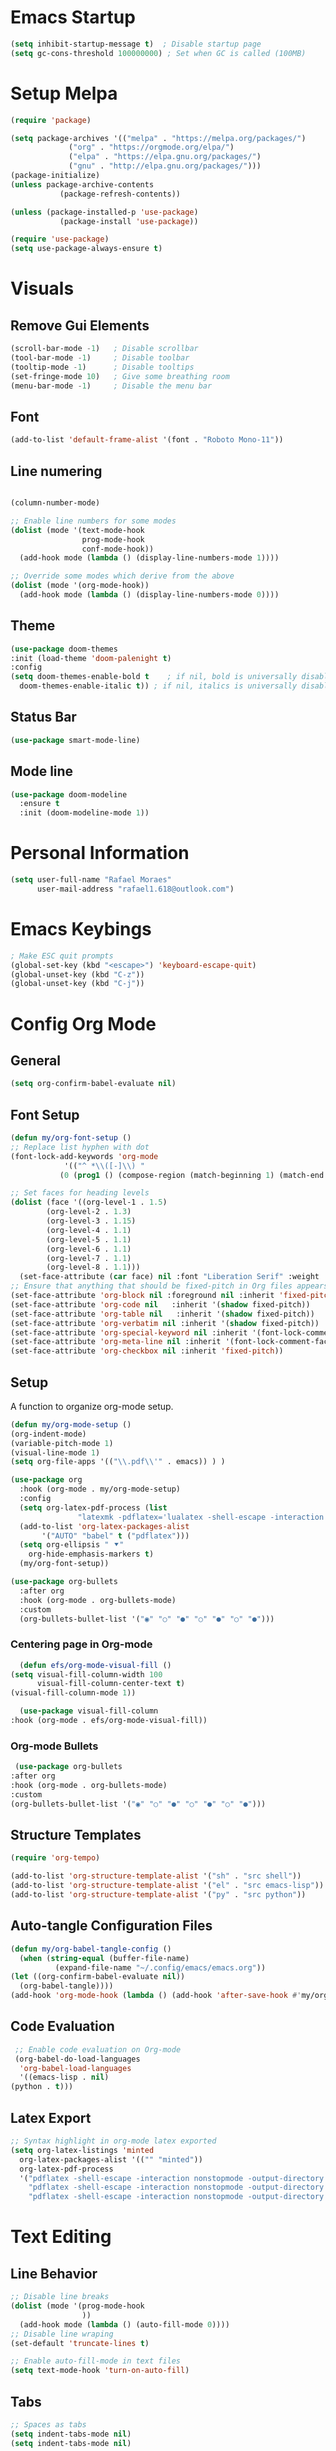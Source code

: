 #+title Emacs configuration
#+PROPERTY: header-args:emacs-lisp :tangle ~/.config/emacs/init.el

* Emacs Startup
#+begin_src emacs-lisp
(setq inhibit-startup-message t)  ; Disable startup page
(setq gc-cons-threshold 100000000) ; Set when GC is called (100MB)
#+end_src

* Setup Melpa
  
   #+begin_src emacs-lisp
     (require 'package)

     (setq package-archives '(("melpa" . "https://melpa.org/packages/")
			      ("org" . "https://orgmode.org/elpa/")
			      ("elpa" . "https://elpa.gnu.org/packages/")
			      ("gnu" . "http://elpa.gnu.org/packages/")))
     (package-initialize)
     (unless package-archive-contents
				(package-refresh-contents))

     (unless (package-installed-p 'use-package)
				(package-install 'use-package))
			 
     (require 'use-package)
     (setq use-package-always-ensure t)
   #+end_src

* Visuals
** Remove Gui Elements

#+begin_src emacs-lisp
(scroll-bar-mode -1)   ; Disable scrollbar
(tool-bar-mode -1)     ; Disable toolbar
(tooltip-mode -1)      ; Disable tooltips
(set-fringe-mode 10)   ; Give some breathing room
(menu-bar-mode -1)     ; Disable the menu bar
#+end_src

** Font

#+begin_src emacs-lisp
(add-to-list 'default-frame-alist '(font . "Roboto Mono-11"))
#+end_src

** Line numering

 #+begin_src emacs-lisp

   (column-number-mode)

   ;; Enable line numbers for some modes
   (dolist (mode '(text-mode-hook
                   prog-mode-hook
                   conf-mode-hook))
     (add-hook mode (lambda () (display-line-numbers-mode 1))))

   ;; Override some modes which derive from the above
   (dolist (mode '(org-mode-hook))
     (add-hook mode (lambda () (display-line-numbers-mode 0))))
 #+end_src


** Theme
   #+begin_src emacs-lisp
     (use-package doom-themes
     :init (load-theme 'doom-palenight t)
     :config
     (setq doom-themes-enable-bold t    ; if nil, bold is universally disabled
	   doom-themes-enable-italic t)) ; if nil, italics is universally disabled

   #+end_src

** Status Bar
#+begin_src emacs-lisp
(use-package smart-mode-line)
#+end_src

** Mode line
#+begin_src emacs-lisp
(use-package doom-modeline
  :ensure t
  :init (doom-modeline-mode 1))
#+end_src

* Personal Information
#+begin_src emacs-lisp
(setq user-full-name "Rafael Moraes"
      user-mail-address "rafael1.618@outlook.com")
#+end_src
* Emacs Keybings
#+begin_src emacs-lisp
; Make ESC quit prompts
(global-set-key (kbd "<escape>") 'keyboard-escape-quit)
(global-unset-key (kbd "C-z"))
(global-unset-key (kbd "C-j"))

#+end_src

* Config Org Mode
** General
  #+begin_src emacs-lisp
   (setq org-confirm-babel-evaluate nil)
  #+end_src
** Font Setup
   #+begin_src emacs-lisp
     (defun my/org-font-setup ()
     ;; Replace list hyphen with dot
     (font-lock-add-keywords 'org-mode
			     '(("^ *\\([-]\\) "
				(0 (prog1 () (compose-region (match-beginning 1) (match-end 1) "•"))))))

     ;; Set faces for heading levels
     (dolist (face '((org-level-1 . 1.5)
		     (org-level-2 . 1.3)
		     (org-level-3 . 1.15)
		     (org-level-4 . 1.1)
		     (org-level-5 . 1.1)
		     (org-level-6 . 1.1)
		     (org-level-7 . 1.1)
		     (org-level-8 . 1.1)))
       (set-face-attribute (car face) nil :font "Liberation Serif" :weight 'regular :height (cdr face)))
     ;; Ensure that anything that should be fixed-pitch in Org files appears that way
     (set-face-attribute 'org-block nil :foreground nil :inherit 'fixed-pitch)
     (set-face-attribute 'org-code nil   :inherit '(shadow fixed-pitch))
     (set-face-attribute 'org-table nil   :inherit '(shadow fixed-pitch))
     (set-face-attribute 'org-verbatim nil :inherit '(shadow fixed-pitch))
     (set-face-attribute 'org-special-keyword nil :inherit '(font-lock-comment-face fixed-pitch))
     (set-face-attribute 'org-meta-line nil :inherit '(font-lock-comment-face fixed-pitch))
     (set-face-attribute 'org-checkbox nil :inherit 'fixed-pitch))

   #+end_src
** Setup

A function to organize org-mode setup.
   #+begin_src emacs-lisp
     (defun my/org-mode-setup ()
     (org-indent-mode)
     (variable-pitch-mode 1)
     (visual-line-mode 1)
     (setq org-file-apps '(("\\.pdf\\'" . emacs)) ) )
   #+end_src

   #+begin_src emacs-lisp
     (use-package org
       :hook (org-mode . my/org-mode-setup)
       :config
       (setq org-latex-pdf-process (list
				    "latexmk -pdflatex='lualatex -shell-escape -interaction nonstopmode' -pdf -f  %f"))
       (add-to-list 'org-latex-packages-alist
		    '("AUTO" "babel" t ("pdflatex")))
       (setq org-ellipsis " ⯆"
	     org-hide-emphasis-markers t)
       (my/org-font-setup))

     (use-package org-bullets
       :after org
       :hook (org-mode . org-bullets-mode)
       :custom
       (org-bullets-bullet-list '("◉" "○" "●" "○" "●" "○" "●")))

   #+end_src

*** Centering page in Org-mode
    #+begin_src emacs-lisp
      (defun efs/org-mode-visual-fill ()
	(setq visual-fill-column-width 100
	      visual-fill-column-center-text t)
	(visual-fill-column-mode 1))

      (use-package visual-fill-column
	:hook (org-mode . efs/org-mode-visual-fill))
    #+end_src

*** Org-mode Bullets
    #+begin_src emacs-lisp
       (use-package org-bullets
      :after org
      :hook (org-mode . org-bullets-mode)
      :custom
      (org-bullets-bullet-list '("◉" "○" "●" "○" "●" "○" "●")))
    #+end_src
** Structure Templates

   #+begin_src emacs-lisp
   (require 'org-tempo)

   (add-to-list 'org-structure-template-alist '("sh" . "src shell"))
   (add-to-list 'org-structure-template-alist '("el" . "src emacs-lisp"))
   (add-to-list 'org-structure-template-alist '("py" . "src python"))
   #+end_src

** Auto-tangle Configuration Files

   #+begin_src emacs-lisp
     (defun my/org-babel-tangle-config ()
       (when (string-equal (buffer-file-name)
			   (expand-file-name "~/.config/emacs/emacs.org"))
	 (let ((org-confirm-babel-evaluate nil))
	   (org-babel-tangle))))
     (add-hook 'org-mode-hook (lambda () (add-hook 'after-save-hook #'my/org-babel-tangle-config)))

   #+end_src

** Code Evaluation

   #+begin_src emacs-lisp
     ;; Enable code evaluation on Org-mode
     (org-babel-do-load-languages
      'org-babel-load-languages
      '((emacs-lisp . nil)
	(python . t)))

   #+end_src

** Latex Export
   #+begin_src emacs-lisp
     ;; Syntax highlight in org-mode latex exported
     (setq org-latex-listings 'minted
	   org-latex-packages-alist '(("" "minted"))
	   org-latex-pdf-process
	   '("pdflatex -shell-escape -interaction nonstopmode -output-directory %o %f"
	     "pdflatex -shell-escape -interaction nonstopmode -output-directory %o %f"
	     "pdflatex -shell-escape -interaction nonstopmode -output-directory %o %f"))
   #+end_src
* Text Editing
** Line Behavior
#+begin_src emacs-lisp
  ;; Disable line breaks
  (dolist (mode '(prog-mode-hook
                  ))
    (add-hook mode (lambda () (auto-fill-mode 0))))
  ;; Disable line wraping
  (set-default 'truncate-lines t)

  ;; Enable auto-fill-mode in text files
  (setq text-mode-hook 'turn-on-auto-fill)

#+end_src

** Tabs
#+begin_src emacs-lisp
  ;; Spaces as tabs
  (setq indent-tabs-mode nil)
  (setq indent-tabs-mode nil)

#+end_src
** Spelling
#+begin_src emacs-lisp
  ;; Configure Spelling
  (cond
   ;; try hunspell at first
    ;; if hunspell does NOT exist, use aspell
   ((executable-find "hunspell")
    (setq ispell-program-name "hunspell")
    (setq ispell-local-dictionary "pt_BR")
    (setq ispell-local-dictionary-alist
          ;; Please note the list `("-d" "en_US")` contains ACTUAL parameters passed to hunspell
          ;; You could use `("-d" "en_US,en_US-med")` to check with multiple dictionaries
          '(("en_US" "[[:alpha:]]" "[^[:alpha:]]" "[']" nil ("-d" "en_US") nil utf-8))))

   ((executable-find "aspell")
    (setq ispell-program-name "aspell")
    ;; Please note ispell-extra-args contains ACTUAL parameters passed to aspell
    (setq ispell-extra-args '("--sug-mode=ultra" "--lang=en_US"))))
#+end_src
* Development
** Counsel
  #+begin_src emacs-lisp
  (use-package counsel
  :bind (("M-x" . counsel-M-x)
	 ("C-x b" . counsel-ibuffer)
	 ("C-x C-f" . counsel-find-file)
	 :map minibuffer-local-map
	 ("C-r" . 'counsel-minibuffer-history)))
  #+end_src

** Ivy
#+begin_src emacs-lisp
  (use-package ivy)
  (ivy-mode 1)  ; Activate ivy
  (setq ivy-use-virtual-buffers t)
  (setq ivy-count-format "(%d/%d) ")
#+end_src
** LSP
#+begin_src emacs-lisp
    (use-package lsp-mode
      :hook (c++-mode-hook . lsp-deferred)
      :commands (lsp lsp-deferred)
      :init
      (setq lsp-keymap-prefix "C-c l")
      :config
      (lsp-enable-which-key-integration t))

  (use-package lsp-ui
    :hook (lsp-mode . lsp-ui-mode)
    :config
    (setq lsp-ui-doc-show-with-mouse t))

  ;; For Ivy
  (use-package lsp-ivy :commands lsp-ivy-workspace-symbol)

  (use-package ccls
    :ensure t
    :config
    (setq ccls-executable "ccls")
    (setq lsp-prefer-flymake nil)
    (setq-default flycheck-disabled-checkers '(c/c++-clang c/c++-cppcheck c/c++-gcc))
    :hook ((c-mode c++-mode objc-mode) .
           (lambda () (require 'ccls) (lsp))))
#+end_src

** C/C++ 
#+begin_src emacs-lisp
  (setq-default c-basic-offset 4)
  (setq compilation-read-command nil); do not prompt
  (setq compile-command "make run -C ..")
  (define-key c++-mode-map [f9] #'compile)

  (use-package modern-cpp-font-lock
  :ensure t)
#+end_src

** GLSL
#+begin_src emacs-lisp
(use-package glsl-mode
:ensure t)
#+end_src
** Projectile
#+begin_src emacs-lisp
      (use-package projectile
        :config
        (projectile-mode)
        :bind-keymap
        ("C-c p" . projectile-command-map))
  (setq projectile-project-run-cmd "make run")
#+end_src
* Evil Mode
#+begin_src emacs-lisp
  (use-package evil
    :init
    (setq evil-want-integration t)
    (setq evil-want-keybinding nil)
    (setq evil-want-C-i-jump t)
    (setq evil-want-C-u-scroll t)
    :config
    (evil-mode 1)
    (define-key evil-normal-state-map (kbd "C-s") 'evil-write)
    (define-key evil-normal-state-map (kbd "C-f") 'counsel-find-file)
    (define-key evil-normal-state-map (kbd "C-q") 'kill-current-buffer)
    (define-key evil-normal-state-map (kbd "g l") 'next-buffer)
    (define-key evil-normal-state-map (kbd "g h") 'previous-buffer)
    (define-key evil-normal-state-map (kbd "g b") 'counsel-ibuffer)
    (define-key evil-insert-state-map (kbd "C-j") 'newline))

  (use-package evil-collection
    :after evil
    :ensure t
    :config
    (evil-collection-init))

#+end_src
* Simple Tweks
** Save backup files in /tmp
#+begin_src emacs-lisp
  (setq backup-directory-alist
        `((".*" . ,temporary-file-directory)))
  (setq auto-save-file-name-transforms
        `((".*" ,temporary-file-directory t)))
#+end_src

** Anwer with 'y' or 'n'
#+begin_src emacs-lisp
(fset 'yes-or-no-p 'y-or-n-p)
#+end_src
* Help

** Which-Key
   #+begin_src emacs-lisp
     (use-package which-key
     :init (which-key-mode)
     :diminish which-key-mode
     :config
     (setq which-key-idle-delay 0.3))

   #+end_src

** Helpfulj
#+begin_src emacs-lisp
  (use-package helpful
    :custom
    (counsel-describe-function-function #'helpful-callable)
    (counsel-describe-variable-function #'helpful-variable)
    :bind
    ([remap describe-function] . counsel-describe-function)
    ([remap describe-command] . helpful-command)
    ([remap describe-variable] . counsel-describe-variable)
    ([remap describe-key] . helpful-key))

#+end_src
* Dired
#+begin_src emacs-lisp
(use-package dired
  :ensure nil
  :commands (dired dired-jump)
  :bind (("C-x C-j" . dired-jump))
  :config
  (evil-collection-define-key 'normal 'dired-mode-map
    "h" 'dired-single-up-directory
    "l" 'dired-find-file))

(use-package dired-single)
#+end_src

* Skeletons

#+begin_src emacs-lisp

(define-skeleton skeleton/org-latex-abnt2
"Org latex abnt2 skeleton" 
""
"#+OPTIONS: toc:nil\n"
"#+LANGUAGE: pt-br\n"
"#+LATEX_CLASS: article\n"
"#+LATEX_HEADER: \\usepackage{hyperref}\n"
"#+LATEX_HEADER: \\hypersetup{hidelinks}\n"
"#+LATEX_HEADER: \\usepackage[alf]{abntex2cite}\n"
"#+LATEX_HEADER: \\usepackage{times}\n"
"#+LATEX_HEADER: \\usepackage{indentfirst}\n"
"#+LATEX_HEADER: \\usepackage[lmargin=3cm, rmargin=2cm, tmargin=3cm, bmargin=2cm]{geometry}\n"
"\n"
"#+BEGIN_EXPORT latex\n"
"\\title{"_"}\n"
"\\author{Rafael Batista de Moraes}\n"
"\\maketitle\n"
"#+END_EXPORT\n"
_
"\n\n\n\\bibliography{ref.bib}")

(define-skeleton skeleton/bib-tex
  "Bib skeleton"
  ""
  "\@BOOK{"_",\n"
  "AUTHOR=\"""\",\n"
  "TITLE=\"\",\n"
  "PUBLISHER=\"\",\n"
  "YEAR=\"\",\n"
  "}\n"
)
(put 'upcase-region 'disabled nil)
#+end_src
